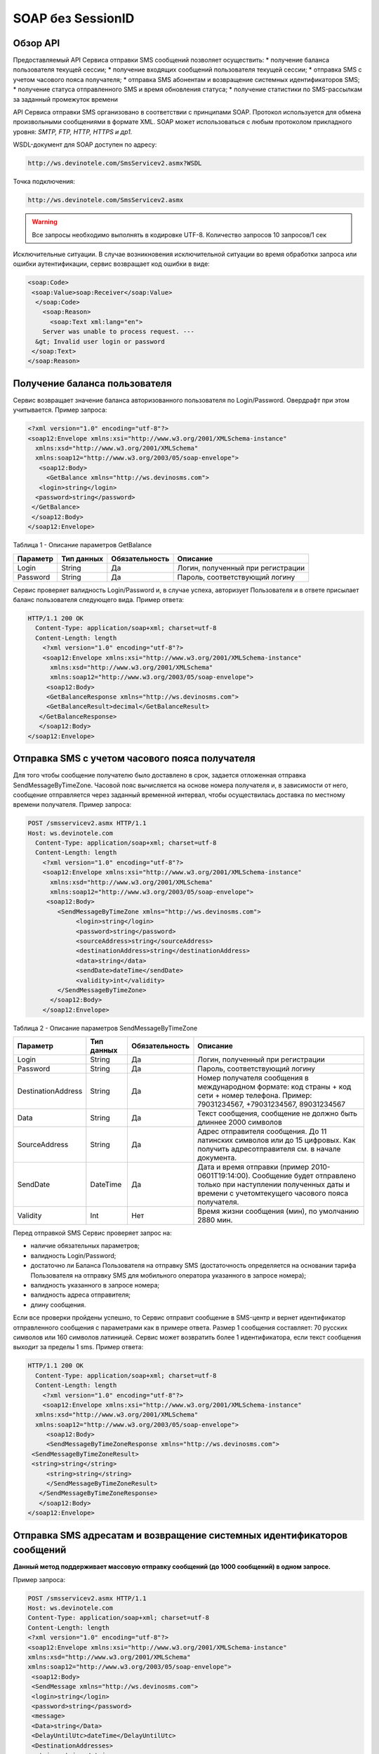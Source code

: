 SOAP без SessionID
==================


Обзор API
---------

Предоставляемый API Сервиса отправки SMS сообщений позволяет осуществить:
* получение баланса пользователя текущей сессии;
* получение входящих сообщений пользователя текущей сессии;
* отправка SMS c учетом часового пояса получателя;
* отправка SMS абонентам и возвращение системных идентификаторов SMS;
* получение статуса отправленного SMS и время обновления статуса;
* получение статистики по SMS-рассылкам за заданный промежуток времени

API Сервиса отправки SMS организовано в соответствии с принципами SOAP. Протокол используется для обмена произвольными сообщениями в формате XML. SOAP может использоваться с любым протоколом прикладного уровня: *SMTP, FTP, HTTP, HTTPS и др1.*

WSDL-документ для SOAP доступен по адресу: 

.. code-block:: json

    http://ws.devinotele.com/SmsServicev2.asmx?WSDL
    

Точка подключения: 

.. code-block:: json

    http://ws.devinotele.com/SmsServicev2.asmx
    

.. warning:: Все запросы необходимо выполнять в кодировке UTF-8. Количество запросов 10 запросов/1 сек

Исключительные ситуации.
В случае возникновения исключительной ситуации во время обработки запроса или ошибки
аутентификации, сервис возвращает код ошибки в виде:

.. code-block:: json

    <soap:Code>
     <soap:Value>soap:Receiver</soap:Value>
      </soap:Code>
        <soap:Reason>
          <soap:Text xml:lang="en">
        Server was unable to process request. ---
      &gt; Invalid user login or password
     </soap:Text>
    </soap:Reason>
    

Получение баланса пользователя
------------------------------

Сервис возвращает значение баланса авторизованного пользователя по Login/Password. Овердрафт при
этом учитывается.
Пример запроса:

.. code-block:: json

    <?xml version="1.0" encoding="utf-8"?>
    <soap12:Envelope xmlns:xsi="http://www.w3.org/2001/XMLSchema-instance"
      xmlns:xsd="http://www.w3.org/2001/XMLSchema"
      xmlns:soap12="http://www.w3.org/2003/05/soap-envelope">
       <soap12:Body>
         <GetBalance xmlns="http://ws.devinosms.com">
       <login>string</login>
      <password>string</password>
     </GetBalance>
     </soap12:Body>
    </soap12:Envelope>
    

Таблица 1 - Описание параметров GetBalance

+----------------+------------+--------------+--------------------------------------+
|     Параметр   | Тип данных |Обязательность| Описание                             |
+================+============+==============+======================================+
| Login          |  String    | Да           | Логин, полученный при регистрации    |
+----------------+------------+--------------+--------------------------------------+
| Password       |  String    | Да           | Пароль, соответствующий логину       |
+----------------+------------+--------------+--------------------------------------+

Сервис проверяет валидность Login/Password и, в случае успеха, авторизует Пользователя и в ответе присылает баланс пользователя следующего вида. Пример ответа:

.. code-block:: json

    HTTP/1.1 200 OK
      Content-Type: application/soap+xml; charset=utf-8
      Content-Length: length
        <?xml version="1.0" encoding="utf-8"?>
        <soap12:Envelope xmlns:xsi="http://www.w3.org/2001/XMLSchema-instance"
          xmlns:xsd="http://www.w3.org/2001/XMLSchema"
          xmlns:soap12="http://www.w3.org/2003/05/soap-envelope">
         <soap12:Body>
         <GetBalanceResponse xmlns="http://ws.devinosms.com">
         <GetBalanceResult>decimal</GetBalanceResult>
       </GetBalanceResponse>
       </soap12:Body>
    </soap12:Envelope>
    
Отправка SMS с учетом часового пояса получателя
-----------------------------------------------

Для того чтобы сообщение получателю было доставлено в срок, задается отложенная отправка SendMessageByTimeZone. Часовой пояс вычисляется на основе номера получателя и, в зависимости от него, сообщение отправляется через заданный временной интервал, чтобы осуществилась доставка по местному времени получателя. Пример запроса:

.. code-block:: json

    POST /smsservicev2.asmx HTTP/1.1
    Host: ws.devinotele.com
      Content-Type: application/soap+xml; charset=utf-8
      Content-Length: length
        <?xml version="1.0" encoding="utf-8"?>
        <soap12:Envelope xmlns:xsi="http://www.w3.org/2001/XMLSchema-instance"
          xmlns:xsd="http://www.w3.org/2001/XMLSchema"
          xmlns:soap12="http://www.w3.org/2003/05/soap-envelope">
         <soap12:Body>
            <SendMessageByTimeZone xmlns="http://ws.devinosms.com">
                 <login>string</login>
                 <password>string</password>
                 <sourceAddress>string</sourceAddress>
                 <destinationAddress>string</destinationAddress>
                 <data>string</data>
                 <sendDate>dateTime</sendDate>
                 <validity>int</validity>
            </SendMessageByTimeZone>
          </soap12:Body>
        </soap12:Envelope>
    

Таблица 2 - Описание параметров SendMessageByTimeZone

+------------------+------------+--------------+---------------------------------------------------------------------------+
|     Параметр     | Тип данных |Обязательность| Описание                                                                  |
+==================+============+==============+===========================================================================+
| Login            |  String    | Да           | Логин, полученный при регистрации                                         |
+------------------+------------+--------------+---------------------------------------------------------------------------+
| Password         |  String    | Да           | Пароль, соответствующий логину                                            |
+------------------+------------+--------------+---------------------------------------------------------------------------+
|DestinationAddress|  String    |  Да          | Номер получателя сообщения в международном формате: код страны +          |
|                  |            |              | код сети + номер телефона.                                                |
|                  |            |              | Пример:                                                                   |
|                  |            |              | 79031234567, +79031234567, 89031234567                                    |
+------------------+------------+--------------+---------------------------------------------------------------------------+
| Data             |  String    | Да           | Текст сообщения, сообщение не должно быть длиннее 2000 символов           |
+------------------+------------+--------------+---------------------------------------------------------------------------+
| SourceAddress    | String     | Да           | Адрес отправителя сообщения. До 11 латинских символов или до 15 цифровых. |
|                  |            |              | Как получить адресотправителя см. в начале документа.                     |
+------------------+------------+--------------+---------------------------------------------------------------------------+
| SendDate         | DateTime   | Да           | Дата и время отправки (пример 2010-0601T19:14:00).                        |
|                  |            |              | Сообщение будет отправлено только при наступлении полученных даты         |
|                  |            |              | и времени с учетомтекущего часового пояса получателя.                     |
+------------------+------------+--------------+---------------------------------------------------------------------------+
| Validity         | Int        | Нет          |  Время жизни сообщения (мин), по умолчанию 2880 мин.                      |
+------------------+------------+--------------+---------------------------------------------------------------------------+

Перед отправкой SMS Сервис проверяет запрос на:

* наличие обязательных параметров;
* валидность Login/Password;
* достаточно ли Баланса Пользователя на отправку SMS (достаточность определяется на основании тарифа Пользователя на отправку SMS для мобильного оператора указанного в запросе номера);
* валидность указанного в запросе номера;
* валидность адреса отправителя;
* длину сообщения.

Если все проверки пройдены успешно, то Сервис отправит сообщение в SMS-центр и вернет идентификатор отправленного сообщения с параметрами как в примере ответа. Размер 1 сообщения составляет: 70 русских символов или 160 символов латиницей. Сервис может возвратить более 1 идентификатора, если текст сообщения выходит за пределы 1 sms. Пример ответа:

.. code-block:: json

    HTTP/1.1 200 OK
      Content-Type: application/soap+xml; charset=utf-8
      Content-Length: length
        <?xml version="1.0" encoding="utf-8"?>
        <soap12:Envelope xmlns:xsi="http://www.w3.org/2001/XMLSchema-instance"
      xmlns:xsd="http://www.w3.org/2001/XMLSchema"
      xmlns:soap12="http://www.w3.org/2003/05/soap-envelope">
         <soap12:Body>
         <SendMessageByTimeZoneResponse xmlns="http://ws.devinosms.com">
     <SendMessageByTimeZoneResult>
     <string>string</string>
         <string>string</string>
         </SendMessageByTimeZoneResult>
       </SendMessageByTimeZoneResponse>
       </soap12:Body>
    </soap12:Envelope>
    

Отправка SMS адресатам и возвращение системных идентификаторов сообщений
------------------------------------------------------------------------

**Данный метод поддерживает массовую отправку сообщений (до 1000 сообщений) в одном запросе.**

Пример запроса:

.. code-block:: json

    POST /smsservicev2.asmx HTTP/1.1
    Host: ws.devinotele.com
    Content-Type: application/soap+xml; charset=utf-8
    Content-Length: length
    <?xml version="1.0" encoding="utf-8"?>
    <soap12:Envelope xmlns:xsi="http://www.w3.org/2001/XMLSchema-instance"
    xmlns:xsd="http://www.w3.org/2001/XMLSchema"
    xmlns:soap12="http://www.w3.org/2003/05/soap-envelope">
     <soap12:Body>
     <SendMessage xmlns="http://ws.devinosms.com">
     <login>string</login>
     <password>string</password>
     <message>
     <Data>string</Data>
     <DelayUntilUtc>dateTime</DelayUntilUtc>
     <DestinationAddresses>
     <string>string</string>
     <string>string</string>
     </DestinationAddresses>
     <SourceAddress>string</SourceAddress>
     <ReceiptRequested>boolean</ReceiptRequested>
     <Validity>int</Validity>
     </message>
     </SendMessage>
     </soap12:Body>
    </soap12:Envelope>
    

Таблица 3 - Описание параметров SendMessage

+------------------+------------+--------------+-------------------------------------------------------------------------------+
|     Параметр     | Тип данных |Обязательность| Описание                                                                      |
+==================+============+==============+===============================================================================+
| Login            |  String    | Да           | Логин, полученный при регистрации                                             |
+------------------+------------+--------------+-------------------------------------------------------------------------------+
| Password         |  String    | Да           | Пароль, соответствующий логину                                                |
+------------------+------------+--------------+-------------------------------------------------------------------------------+
| Data             |  String    |  Да          | Текст сообщения, сообщение не должно быть длиннее 2000 символов               |
+------------------+------------+--------------+-------------------------------------------------------------------------------+
| DelayUnilUtc     |  DateTime  |  Нет         | Время отправки. Если не заполнено, то отправляется немедленно.                |
+------------------+------------+--------------+-------------------------------------------------------------------------------+
|DestinationAddress|  String [] | Да           | Номер получателя сообщения в международном формате:                           |
|                  |            |              | код страны + код сети + номер телефона.                                       |  
|                  |            |              | Пример: 79031234567, +79031234567, 89031234567                                |
+------------------+------------+--------------+-------------------------------------------------------------------------------+
| SourceAddress    | String     | Да           | Адрес отправителя сообщения. До 11 латинских имволов или до 15 цифровых.      |
+------------------+------------+--------------+-------------------------------------------------------------------------------+
| ReceiptRequested | Boolean    | Нет          | Запрос о доставке                                                             |
+------------------+------------+--------------+-------------------------------------------------------------------------------+
| Validity         | Int        | Нет          |  Время жизни сообщения (мин), по умолчанию 2880 мин.                          |
+------------------+------------+--------------+-------------------------------------------------------------------------------+

Пример ответа:

.. code-block:: json

    HTTP/1.1 200 OK
    Content-Type: application/soap+xml; charset=utf-8
    Content-Length: length
    <?xml version="1.0" encoding="utf-8"?>
    <soap12:Envelope xmlns:xsi="http://www.w3.org/2001/XMLSchema-instance"
    xmlns:xsd="http://www.w3.org/2001/XMLSchema"
    xmlns:soap12="http://www.w3.org/2003/05/soap-envelope">
     <soap12:Body>
     <SendMessageResponse xmlns="http://ws.devinosms.com">
     <SendMessageResult>
     <string>string</string>
     <string>string</string>
     </SendMessageResult>
      </SendMessageResponse>
     </soap12:Body>
    </soap12:Envelope>
    

Получение статуса отправленного SMS
-----------------------------------

Сервис возвращает статус отправленного sms в соответствии со значениями параметров по Login/Password и messageID. Пример запроса:

.. code-block:: json

    <?xml version="1.0" encoding="utf-8"?>
    <soap12:Envelope xmlns:xsi="http://www.w3.org/2001/XMLSchema-instance"
    xmlns:xsd="http://www.w3.org/2001/XMLSchema"
    xmlns:soap12="http://www.w3.org/2003/05/soap-envelope">
     <soap12:Body>
     <GetMessageState xmlns="http://ws.devinosms.com">
     <login>string</login>
     <password>string</password>
     <messageID>string</messageID>
     </GetMessageState>
     </soap12:Body>
    </soap12:Envelope>
    
Таблица 4 - Описание параметров GetMessageState

+------------------+------------+--------------+-------------------------------------------------------------------------------+
|     Параметр     | Тип данных |Обязательность| Описание                                                                      |
+==================+============+==============+===============================================================================+
| Login            |  String    |  Да          | Логин, полученный при регистрации                                             |
+------------------+------------+--------------+-------------------------------------------------------------------------------+
| Password         |  String    |  Да          | Пароль, соответствующий логину                                                |
+------------------+------------+--------------+-------------------------------------------------------------------------------+
| messageId        |  String    |  Да          | Идентификатор сообщения (сегментасообщения). Для одного запроса будет выполнен|
|                  |            |              | возврат статуса только одного сообщения (сегмента сообщения).                 |
+------------------+------------+--------------+-------------------------------------------------------------------------------+

Пример ответа:

.. code-block:: json

    HTTP/1.1 200 OK
      Content-Type: application/soap+xml; charset=utf-8
      Content-Length: length
        <?xml version="1.0" encoding="utf-8"?>
        <soap12:Envelope xmlns:xsi="http://www.w3.org/2001/XMLSchema-instance"
          xmlns:xsd="http://www.w3.org/2001/XMLSchema"
          xmlns:soap12="http://www.w3.org/2003/05/soap-envelope">
          <soap12:Body>
        <GetMessageStateResponse xmlns="http://ws.devinosms.com">
        <GetMessageStateResult>
        <State>int</State>
        <CreationDateUtc>dateTime</CreationDateUtc>
          <SubmittedDateUtc>dateTime</SubmittedDateUtc>
          <ReportedDateUtc>dateTime</ReportedDateUtc>
          <StateDescription>string</StateDescription>
        <Price>decimal</Price>
        </GetMessageStateResult>
       </GetMessageStateResponse>
       </soap12:Body>
    </soap12:Envelope>

Таблица 5 - Описание возвращаемых параметров 

+--------------------+------------+---------------------------------------------------------------------------+
|      Название      | Тип        |    Описание                                                               |
+====================+============+===========================================================================+
| State              |  int       |  Статус. Типы статусов сообщений приведены в примечании.                  |
+--------------------+------------+---------------------------------------------------------------------------+
| CreationDateUtc    |  dateTime  |  Дата и время создания (пример 2010-0601T19:14:00) в UTC.                 |
+--------------------+------------+---------------------------------------------------------------------------+
| SubmittedDateUtc   |  dateTime  | Время получения в Devino (в UTC).                                         |
+--------------------+------------+---------------------------------------------------------------------------+
| ReportedDateUtc    |  dateTime  | Время получения отчета (в UTC).                                           |
+--------------------+------------+---------------------------------------------------------------------------+
| StateDescription   |  string    | Описание статуса (напримерDescription("Недопустимый адрес получателя")).  |
+--------------------+------------+---------------------------------------------------------------------------+
| Price              |  decimal   | Цена                                                                      |
+--------------------+------------+---------------------------------------------------------------------------+


Получение статистики по SMS-рассылкам за заданный промежуток времени
--------------------------------------------------------------------

Сервис возвращает статистику по SMS-рассылкам за период, в соответствии со значениями параметров, передаваемых сервису в POST-запросе следующего формата. Пример запроса:

.. code-block:: json

    POST /smsservicev2.asmx HTTP/1.1
    Host: ws.devinotele.com
    Content-Type: application/soap+xml; charset=utf-8
    Content-Length: length
    <?xml version="1.0" encoding="utf-8"?>
    <soap12:Envelope xmlns:xsi="http://www.w3.org/2001/XMLSchema-instance"
    xmlns:xsd="http://www.w3.org/2001/XMLSchema"
    xmlns:soap12="http://www.w3.org/2003/05/soap-envelope">
     <soap12:Body>
     <GetStatistics xmlns="http://ws.devinosms.com">
     <login>string</login>
     <password>string</password>
     <startDateTime>dateTime</startDateTime>
     <endDateTime>dateTime</endDateTime>
     </GetStatistics>
     </soap12:Body>
    </soap12:Envelope>
    

Таблица 6 - Описание параметров GetStatistics

+------------------+------------+--------------+-------------------------------------------------------------------------------+
|     Параметр     | Тип данных |Обязательность| Описание                                                                      |
+==================+============+==============+===============================================================================+
| Login            |  String    |  Да          | Логин, полученный при регистрации                                             |
+------------------+------------+--------------+-------------------------------------------------------------------------------+
| Password         |  String    |  Да          | Пароль, соответствующий логину                                                |
+------------------+------------+--------------+-------------------------------------------------------------------------------+
| startDateTime    |  DateTime  |  Да          | Дата и время начала периода, закоторый необходимо получитьстатистику,         |
|                  |            |              | например 2012-01-18Т00:00:00. Время в UTC.                                    |
+------------------+------------+--------------+-------------------------------------------------------------------------------+
| endDateTime      |  DateTime  |  Да          | Дата и время конца периода, закоторый необходимо получить статистику,         |
|                  |            |              | например 2012-01-18Т23:59:00. Время в UTC.                                    |
+------------------+------------+--------------+-------------------------------------------------------------------------------+

После получения запроса сервис проверит валидность присланного по Login/Password и даты начала/окончания формирования статистики (включая ограничение на то, что охватываемый диапазон должен не превышать 3 месяцев). Если все проверки пройдены успешно, то сервис вернет статистику по sms со следующими параметрами:

.. code-block:: json

    HTTP/1.1 200 OK
    Content-Type: application/soap+xml; charset=utf-8
    Content-Length: length
    <?xml version="1.0" encoding="utf-8"?>
    <soap12:Envelope xmlns:xsi="http://www.w3.org/2001/XMLSchema-instance"
    xmlns:xsd="http://www.w3.org/2001/XMLSchema"
    xmlns:soap12="http://www.w3.org/2003/05/soap-envelope">
     <soap12:Body>
     <GetStatisticsResponse xmlns="http://ws.devinosms.com">
     <GetStatisticsResult>
     <Sent>int</Sent>
     <Delivered>int</Delivered>
     <Errors>int</Errors>
     <InProcess>int</InProcess>
     <Expired>int</Expired>
     <Rejected>int</Rejected>
     </GetStatisticsResult>
     </GetStatisticsResponse>
     </soap12:Body>
    </soap12:Envelope>
    
Таблица 7 - Описание возвращаемых параметров 

+------------+-------+---------------------------------------------+
| Название   | Тип   |    Описание                                 |
+============+=======+=============================================+
| Sent       |  int  |  Количество отправленных сообщений          |
+------------+-------+---------------------------------------------+
| Delivered  |  int  | Количество доставленных сообщений.          |
+------------+-------+---------------------------------------------+
| Errors     |  int  | Количество ошибок                           |
+------------+-------+---------------------------------------------+
| InProcess  |  int  | Количество сообщений «в процессе отправки»  |
+------------+-------+---------------------------------------------+
| Expired    |  int  | Количество просроченных сообщений.          |
+------------+-------+---------------------------------------------+
| Rejected   |  int  | Количество отклоненных сообщений            |
+------------+-------+---------------------------------------------+


Получение входящих сообщений
----------------------------

Система позволяет заводить входящие номера и на них получать sms. Входящий номер заводится через личный кабинет. Сервис возвращает входящие сообщения пользователя в интервале maxDate minDate(который передан в этом запросе). Пример запроса:

.. code-block:: json

    <?xml version="1.0" encoding="utf-8"?>
    <soap12:Envelope xmlns:xsi="http://www.w3.org/2001/XMLSchema-instance"
    xmlns:xsd="http://www.w3.org/2001/XMLSchema"
    xmlns:soap12="http://www.w3.org/2003/05/soap-envelope">
     <soap12:Body>
     <GetIncomingMessages xmlns="http://ws.devinosms.com">
     <login>string</login>
     <password>string</password>
     <maxDateUTC>dateTime</maxDateUTC>
     <minDateUTC>dateTime</minDateUTC>
     </GetIncomingMessages>
     </soap12:Body>
    </soap12:Envelope>
    

Таблица 8 - Описание параметров GetIncomingMessages

+------------------+------------+--------------+-------------------------------------------------------+
|     Параметр     | Тип данных |Обязательность| Описание                                              |
+==================+============+==============+=======================================================+
| Login            |  String    |  Да          | Логин, полученный при регистрации                     |
+------------------+------------+--------------+-------------------------------------------------------+
| Password         |  String    |  Да          | Пароль, соответствующий логину                        |
+------------------+------------+--------------+-------------------------------------------------------+
| maxDateUTC       |  DateTime  |  Да          | Значение интервала _по. Пример: 2014-11-01T11:30      |
+------------------+------------+--------------+-------------------------------------------------------+
| minDateUTC       |  DateTime  |  Да          | Значение интервала с_. Пример: 2014-11-01T11:30       |
|                  |            |              | например 2012-01-18Т23:59:00. Время в UTC.            |
+------------------+------------+--------------+-------------------------------------------------------+

Пример ответа:

.. code-block:: json

    HTTP/1.1 200 OK
    Content-Type: application/soap+xml; charset=utf-8
    Content-Length: length
    <?xml version="1.0" encoding="utf-8"?>
    <soap12:Envelope xmlns:xsi="http://www.w3.org/2001/XMLSchema-instance"
    xmlns:xsd="http://www.w3.org/2001/XMLSchema"
    xmlns:soap12="http://www.w3.org/2003/05/soap-envelope">
     <soap12:Body>
     <GetIncomingMessagesResponse xmlns="http://ws.devinosms.com">
     <GetIncomingMessagesResult>
     <IncomingMessage>
     <Data>string</Data>
     <SourceAddress>string</SourceAddress>
     <DestinationAddress>string</DestinationAddress>
     <CreatedDateUtc>dateTime</CreatedDateUtc>
     </IncomingMessage>
     <IncomingMessage>
     <Data>string</Data>
     <SourceAddress>string</SourceAddress>
     <DestinationAddress>string</DestinationAddress>
     <CreatedDateUtc>dateTime</CreatedDateUtc>
     </IncomingMessage>
     </GetIncomingMessagesResult>
     </GetIncomingMessagesResponse>
     </soap12:Body>
    </soap12:Envelope>
    

Таблица 9 - Описание параметров GetIncomingMessages

+-------------------+---------+-----------------------------------+
| Название          | Тип     |  Описание                         |
+===================+=========+===================================+
| Data              | String  |  Текст сообщения                  |
+-------------------+---------+-----------------------------------+
|SourceAddress      | String  | Адрес отправителя                 |
+-------------------+---------+-----------------------------------+
| DestinationAddress| String  | Адрес получателя                  |
+-------------------+---------+-----------------------------------+
| CreatedDateUtc    | DateTime| Дата создания                     |
+-------------------+---------+-----------------------------------+


Приложение. Коды ошибок и статусы сообщений
-------------------------------------------

+-------------+-------------------+-----------------------------------------------+----------------------------------------------+
|   БД Devino | Наименование      |Описание                                       | Подробное описание                           |  
+=============+===================+===============================================+==============================================+
| -200        | Ошибка            | Errors=-200                                   | Статус для фильтра "Ошибка" вдетализации     |
+-------------+-------------------+-----------------------------------------------+----------------------------------------------+
| -100        | Протарифицировано | Tarificated = -100                            | Статус для фильтра "Протирифицировано" в     |
|             |                   |                                               | детализации                                  |
+-------------+-------------------+-----------------------------------------------+----------------------------------------------+
| -3          | Ошибка            | ErrorSendingDateTimeInterpretation= -3        | Ошибка интерпретации даты и времени отправки |
+-------------+-------------------+-----------------------------------------------+----------------------------------------------+
| -1          | Отправлено        | Sent = -1                                     | Сообщение отправлено                         |
+-------------+-------------------+-----------------------------------------------+----------------------------------------------+
| -2          | Отправляется      | LocalQueued = -2                              | Сообщение отправляется                       |
+-------------+-------------------+-----------------------------------------------+----------------------------------------------+
| -40         | Ожидание          | Queued = -40                                  | Сообщение в статусе «ожидание»               |
+-------------+-------------------+-----------------------------------------------+----------------------------------------------+
| -30         | Остановлено       | Sending_To_Gateway = -30                      | Отправлено в шлюз                            |
+-------------+-------------------+-----------------------------------------------+----------------------------------------------+
| -20         | Отправлено/       |                                               |                                              |
|             | получателю        | Sending_To_Recipient = -20                    | Сообщение отправлено получателю              |
+-------------+-------------------+-----------------------------------------------+----------------------------------------------+
| 0           | Доставлено        | Delivered_To_Recipient = 0                    | Сообщение доставлено                         |
+-------------+-------------------+-----------------------------------------------+----------------------------------------------+
| 0x0000000B  | Ошибка            | Error_Invalid_Destination_Address =0x0000000B | Неверно введён адрес получателя              |
+-------------+-------------------+-----------------------------------------------+----------------------------------------------+
| 0x0000000A  | Ошибка            | Error_Invalid_Source_Address =0x0000000A      | Неверно введён адрес отправителя             |
+-------------+-------------------+-----------------------------------------------+----------------------------------------------+
| 41          | Ошибка            | Error_Incompatible_Destination = 41           | Недопустимый адрес получателя                |
+-------------+-------------------+-----------------------------------------------+----------------------------------------------+
| 42          | Ошибка            | Error_Rejected = 42                           | Отклонено                                    |
+-------------+-------------------+-----------------------------------------------+----------------------------------------------+
| 46          | Ошибка            | Error_Expired = 46                            | Просрочен                                    |
+-------------+-------------------+-----------------------------------------------+----------------------------------------------+
| 47          | Ошибка            | Deleted = 47                                  | Просрочено                                   |
+-------------+-------------------+-----------------------------------------------+----------------------------------------------+
| 48          | Ошибка            | Devino_Rejected = 48                          | Ошибка                                       |
+-------------+-------------------+-----------------------------------------------+----------------------------------------------+
| 0x000000FF  | Неизвестный       | Unknown = 0x000000FF                          | Внутренняя ошибка                            |
+-------------+-------------------+-----------------------------------------------+----------------------------------------------+
| 0x00000008  | Ошибка            | System_Error = 0x00000008                     | Внутренняя ошибка                            |
+-------------+-------------------+-----------------------------------------------+----------------------------------------------+
